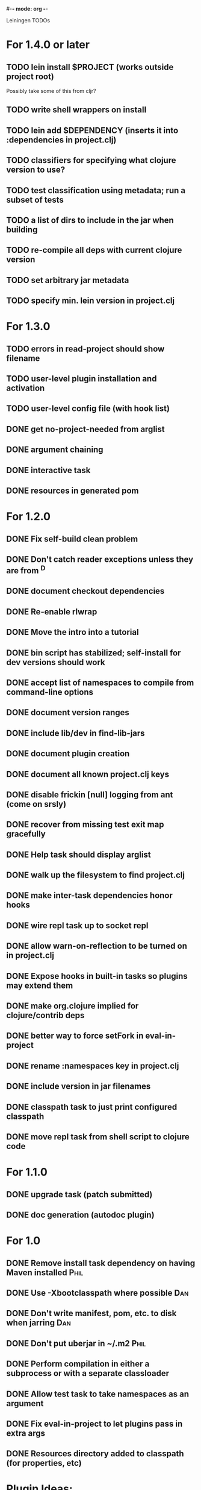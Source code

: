#-*- mode: org -*-
#+startup: overview
#+startup: hidestars
#+TODO: TODO | INPROGRESS | DONE

Leiningen TODOs

* For 1.4.0 or later
** TODO lein install $PROJECT (works outside project root)
   Possibly take some of this from cljr?
** TODO write shell wrappers on install
** TODO lein add $DEPENDENCY (inserts it into :dependencies in project.clj)
** TODO classifiers for specifying what clojure version to use?
** TODO test classification using metadata; run a subset of tests
** TODO a list of dirs to include in the jar when building
** TODO re-compile all deps with current clojure version
** TODO set arbitrary jar metadata
** TODO specify min. lein version in project.clj
* For 1.3.0
** TODO errors in read-project should show filename
** TODO user-level plugin installation and activation
** TODO user-level config file (with hook list)
** DONE get no-project-needed from arglist
** DONE argument chaining
** DONE interactive task
** DONE resources in generated pom
* For 1.2.0
** DONE Fix self-build clean problem
** DONE Don't catch reader exceptions unless they are from ^D
** DONE document checkout dependencies
** DONE Re-enable rlwrap
** DONE Move the intro into a tutorial
** DONE bin script has stabilized; self-install for dev versions should work
** DONE accept list of namespaces to compile from command-line options
** DONE document version ranges
** DONE include lib/dev in find-lib-jars
** DONE document plugin creation
** DONE document all known project.clj keys
** DONE disable frickin [null] logging from ant (come on srsly)
** DONE recover from missing test exit map gracefully
** DONE Help task should display arglist
** DONE walk up the filesystem to find project.clj
** DONE make inter-task dependencies honor hooks
** DONE wire repl task up to socket repl
** DONE allow *warn-on-reflection* to be turned on in project.clj
** DONE Expose hooks in built-in tasks so plugins may extend them
** DONE make org.clojure implied for clojure/contrib deps
** DONE better way to force setFork in eval-in-project
** DONE rename :namespaces key in project.clj
** DONE include version in jar filenames
** DONE classpath task to just print configured classpath
** DONE move repl task from shell script to clojure code
* For 1.1.0
** DONE upgrade task (patch submitted)
** DONE doc generation (autodoc plugin)
* For 1.0
** DONE Remove install task dependency on having Maven installed       :Phil:
** DONE Use -Xbootclasspath where possible                              :Dan:
** DONE Don't write manifest, pom, etc. to disk when jarring           :Dan:
** DONE Don't put uberjar in ~/.m2                                     :Phil:
** DONE Perform compilation in either a subprocess or with a separate classloader
** DONE Allow test task to take namespaces as an argument
** DONE Fix eval-in-project to let plugins pass in extra args
** DONE Resources directory added to classpath (for properties, etc)
* Plugin Ideas:
*** Code statistics (LOC, doc coverage, etc)
*** Graph output for dependencies between namespaces
*** Checkout task: install the jar in ~/.m2 and look for SCM repository metadata
*** Start web server for web-related projects
*** Multi-module builds
*** Repository search
* Low Priority
** TODO Run failed tests task
** TODO Remove duplication between deps.clj and pom.clj
